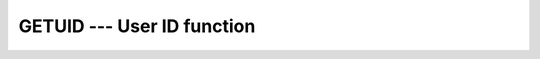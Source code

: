 ..
  Copyright 1988-2022 Free Software Foundation, Inc.
  This is part of the GCC manual.
  For copying conditions, see the copyright.rst file.

.. index:: GETUID, system, user ID, user id

.. _getuid:

GETUID --- User ID function
***************************

.. function:: GETUID()

  Returns the numerical user ID of the current process.

  :return:
    The return value of ``GETUID`` is an ``INTEGER`` of the default
    kind.

  Standard:
    GNU extension

  Class:
    Function

  Syntax:
    .. code-block:: fortran

      RESULT = GETUID()

  Example:
    See ``GETPID`` for an example.

  See also:
    :ref:`GETPID`,
    :ref:`GETLOG`